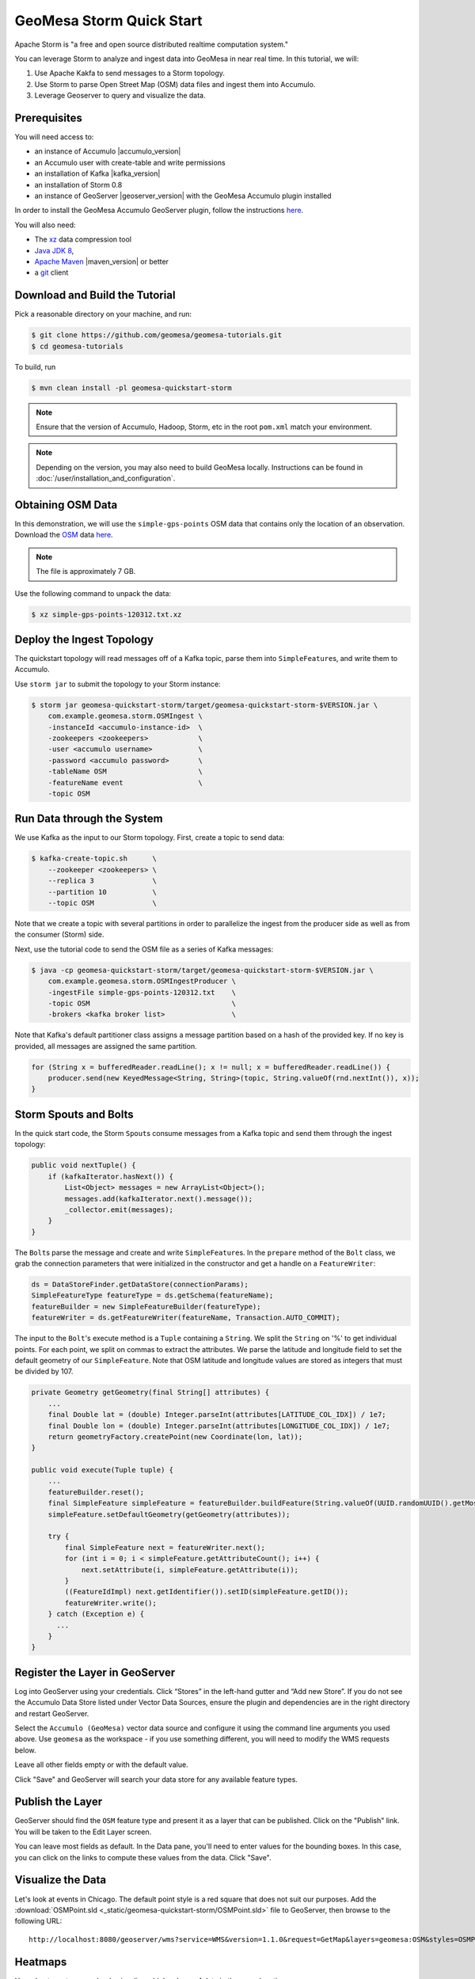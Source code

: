 GeoMesa Storm Quick Start
=========================

Apache Storm is "a free and open source distributed realtime computation system."

You can leverage Storm to analyze and ingest data into GeoMesa in near
real time. In this tutorial, we will:

1. Use Apache Kakfa to send messages to a Storm topology.
2. Use Storm to parse Open Street Map (OSM) data files and ingest them
   into Accumulo.
3. Leverage Geoserver to query and visualize the data.

Prerequisites
-------------

You will need access to:

-  an instance of Accumulo |accumulo_version|
-  an Accumulo user with create-table and write permissions
-  an installation of Kafka |kafka_version|
-  an installation of Storm 0.8
-  an instance of GeoServer |geoserver_version| with the GeoMesa Accumulo plugin
   installed

In order to install the GeoMesa Accumulo GeoServer plugin, follow the
instructions
`here <https://github.com/locationtech/geomesa/tree/master/geomesa-gs-plugin/geomesa-accumulo-gs-plugin>`__.

You will also need:

-  The `xz <http://tukanni.org/xz/>`__ data compression tool
-  `Java JDK 8 <http://www.oracle.com/technetwork/java/javase/downloads/index.html>`__,
-  `Apache Maven <http://maven.apache.org>`__ |maven_version| or better
-  a `git <http://git-scm.com/>`__ client

Download and Build the Tutorial
-------------------------------

Pick a reasonable directory on your machine, and run:

.. code-block:: bash

    $ git clone https://github.com/geomesa/geomesa-tutorials.git
    $ cd geomesa-tutorials

To build, run

.. code-block:: bash

    $ mvn clean install -pl geomesa-quickstart-storm


.. note::

    Ensure that the version of Accumulo, Hadoop, Storm,
    etc in the root ``pom.xml`` match your environment.

.. note::

    Depending on the version, you may also need to build
    GeoMesa locally. Instructions can be found in
    :doc:`/user/installation_and_configuration`.

Obtaining OSM Data
------------------

In this demonstration, we will use the ``simple-gps-points`` OSM data
that contains only the location of an observation. Download the
`OSM <http://planet.openstreetmap.org/>`__ data `here <http://planet.openstreetmap.org/gps/simple-gps-points-120312
.txt.xz>`__.

.. note::

    The file is approximately 7 GB.

Use the following command to unpack the data:

.. code-block:: bash

    $ xz simple-gps-points-120312.txt.xz

Deploy the Ingest Topology
--------------------------

The quickstart topology will read messages off of a Kafka topic, parse
them into ``SimpleFeature``\ s, and write them to Accumulo.

Use ``storm jar`` to submit the topology to your Storm instance:

.. code-block:: bash

    $ storm jar geomesa-quickstart-storm/target/geomesa-quickstart-storm-$VERSION.jar \
        com.example.geomesa.storm.OSMIngest \
        -instanceId <accumulo-instance-id>  \
        -zookeepers <zookeepers>            \   
        -user <accumulo username>           \
        -password <accumulo password>       \
        -tableName OSM                      \
        -featureName event                  \
        -topic OSM

Run Data through the System
---------------------------

We use Kafka as the input to our Storm topology. First, create a topic
to send data:

.. code-block:: bash

    $ kafka-create-topic.sh      \
        --zookeeper <zookeepers> \
        --replica 3              \
        --partition 10           \
        --topic OSM              \

Note that we create a topic with several partitions in order to
parallelize the ingest from the producer side as well as from the
consumer (Storm) side.

Next, use the tutorial code to send the OSM file as a series of Kafka
messages:

.. code-block:: bash

    $ java -cp geomesa-quickstart-storm/target/geomesa-quickstart-storm-$VERSION.jar \
        com.example.geomesa.storm.OSMIngestProducer \
        -ingestFile simple-gps-points-120312.txt    \
        -topic OSM                                  \
        -brokers <kafka broker list>                \

Note that Kafka's default partitioner class assigns a message partition
based on a hash of the provided key. If no key is provided, all messages
are assigned the same partition.

.. code-block:: java

    for (String x = bufferedReader.readLine(); x != null; x = bufferedReader.readLine()) {
        producer.send(new KeyedMessage<String, String>(topic, String.valueOf(rnd.nextInt()), x));
    }

Storm Spouts and Bolts
----------------------

In the quick start code, the Storm ``Spout``\ s consume messages from a
Kafka topic and send them through the ingest topology:

.. code-block:: java

    public void nextTuple() {
        if (kafkaIterator.hasNext()) {
            List<Object> messages = new ArrayList<Object>();
            messages.add(kafkaIterator.next().message());
            _collector.emit(messages);
        }
    }

The ``Bolt``\ s parse the message and create and write
``SimpleFeature``\ s. In the ``prepare`` method of the ``Bolt`` class,
we grab the connection parameters that were initialized in the
constructor and get a handle on a ``FeatureWriter``:

.. code-block:: java

    ds = DataStoreFinder.getDataStore(connectionParams);
    SimpleFeatureType featureType = ds.getSchema(featureName);
    featureBuilder = new SimpleFeatureBuilder(featureType);
    featureWriter = ds.getFeatureWriter(featureName, Transaction.AUTO_COMMIT);

The input to the ``Bolt``'s execute method is a ``Tuple`` containing a
``String``. We split the ``String`` on '%' to get individual points. For
each point, we split on commas to extract the attributes. We parse the
latitude and longitude field to set the default geometry of our
``SimpleFeature``. Note that OSM latitude and longitude values are
stored as integers that must be divided by 107.

.. code-block:: java

    private Geometry getGeometry(final String[] attributes) {
        ...
        final Double lat = (double) Integer.parseInt(attributes[LATITUDE_COL_IDX]) / 1e7;
        final Double lon = (double) Integer.parseInt(attributes[LONGITUDE_COL_IDX]) / 1e7;
        return geometryFactory.createPoint(new Coordinate(lon, lat));
    }

    public void execute(Tuple tuple) {
        ...
        featureBuilder.reset();
        final SimpleFeature simpleFeature = featureBuilder.buildFeature(String.valueOf(UUID.randomUUID().getMostSignificantBits()));
        simpleFeature.setDefaultGeometry(getGeometry(attributes));

        try {
            final SimpleFeature next = featureWriter.next();
            for (int i = 0; i < simpleFeature.getAttributeCount(); i++) {
                next.setAttribute(i, simpleFeature.getAttribute(i));
            }
            ((FeatureIdImpl) next.getIdentifier()).setID(simpleFeature.getID());
            featureWriter.write();
        } catch (Exception e) {
          ...
        }
    }

Register the Layer in GeoServer
-------------------------------

Log into GeoServer using your credentials. Click “Stores” in the
left-hand gutter and “Add new Store”. If you do not see the Accumulo
Data Store listed under Vector Data Sources, ensure the plugin and
dependencies are in the right directory and restart GeoServer.

Select the ``Accumulo (GeoMesa)`` vector data source and configure it
using the command line arguments you used above. Use ``geomesa`` as the
workspace - if you use something different, you will need to modify the
WMS requests below.

Leave all other fields empty or with the default value.

Click "Save" and GeoServer will search your data store for any available
feature types.

Publish the Layer
-----------------

GeoServer should find the ``OSM`` feature type and present it as a layer
that can be published. Click on the "Publish" link. You will be taken to
the Edit Layer screen.

You can leave most fields as default. In the Data pane, you'll need to
enter values for the bounding boxes. In this case, you can click on the
links to compute these values from the data. Click "Save".

Visualize the Data
------------------

Let's look at events in Chicago. The default point style is a red square
that does not suit our purposes. Add
the :download:`OSMPoint.sld <_static/geomesa-quickstart-storm/OSMPoint.sld>` file to
GeoServer, then browse to the following URL:

::

    http://localhost:8080/geoserver/wms?service=WMS&version=1.1.0&request=GetMap&layers=geomesa:OSM&styles=OSMPoint&bbox=-87.63,41.88,-87.61,41.9&width=1400&height=600&srs=EPSG:4326&format=application/openlayers

.. figure:: _static/geomesa-quickstart-storm/ChicagoPoint.png
   :alt: "Showing all OSM events in Chicago before Mar 12, 2012"

Heatmaps
--------

Use a heatmap to more clearly visualize a high volume of data in the
same location.

.. note::

    The heatmap style requires that ``geomesa-process`` be installed in your
    GeoServer, as described in :ref:`install_geomesa_process`.

Add the
:download:`heatmap.sld <_static/geomesa-quickstart-storm/heatmap.sld>` file to
GeoServer, then browse to the following URL:

::

    http://localhost:8080/geoserver/wms?service=WMS&version=1.1.0&request=GetMap&layers=geomesa:OSM&styles=heatmap&bbox=-87.63,41.88,-87.61,41.9&width=1400&height=600&srs=EPSG:4326&format=application/openlayers

.. figure:: _static/geomesa-quickstart-storm/ChicagoDensity.png
   :alt: "Showing heatmap of OSM events in Chicago before Mar 12, 2012"

Conclusion
----------

Although this quickstart uses a static file for input, Storm excels at
reading real time data. As data comes in, the Storm topology can parse
it and ingest it into GeoMesa for retrieval. Additional analytics can be
run on the data inside the topology to further enhance or inform the
output. For real time visualization, GeoMesa also supports maps powered
by Kafka instead of Accumulo. See the :doc:`./geomesa-quickstart-kafka`
tutorial for more details.
